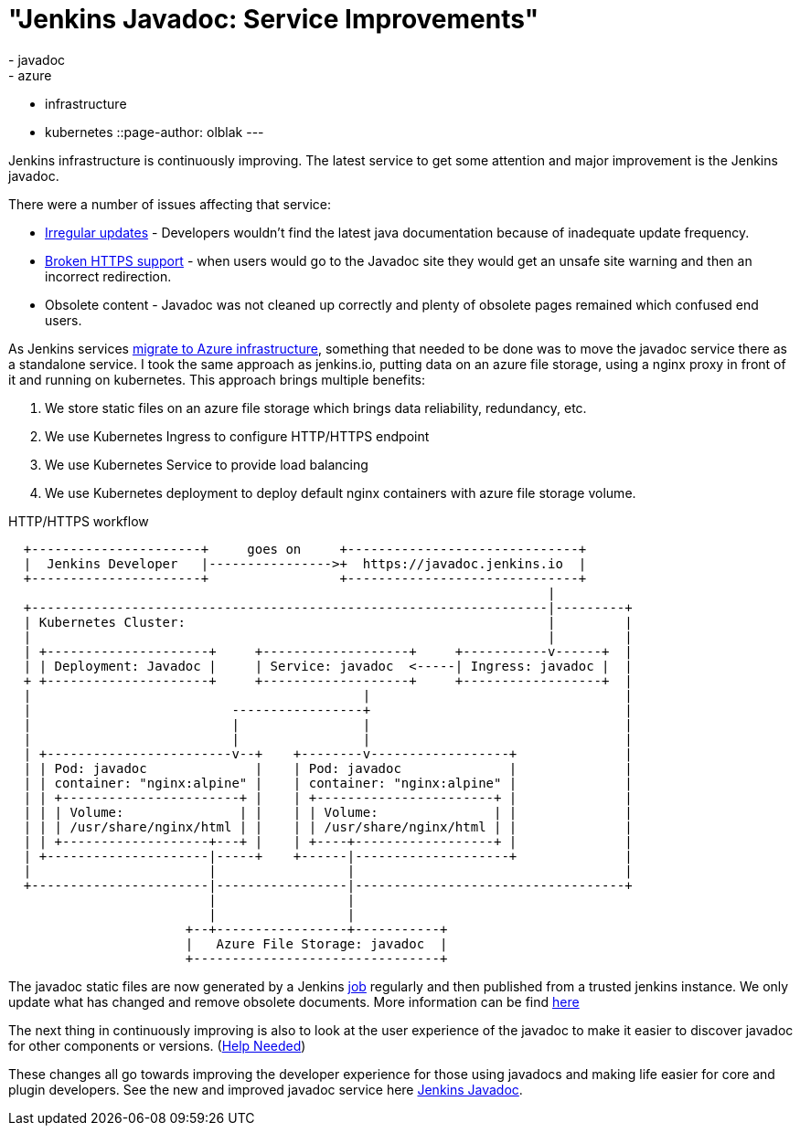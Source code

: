 = "Jenkins Javadoc: Service Improvements"
:tags:
- javadoc
- azure
- infrastructure
- kubernetes
::page-author: olblak
---

Jenkins infrastructure is continuously improving.
The latest service to get some attention and major improvement is the Jenkins javadoc.

There were a number of issues affecting that service:

* link:https://issues.jenkins.io/browse/INFRA-1600[Irregular updates] -
  Developers wouldn’t find the latest java documentation because of inadequate update frequency.
* link:https://issues.jenkins.io/browse/INFRA-1387[Broken HTTPS support] -
  when users would go to the Javadoc site they would get an unsafe site warning and then an incorrect redirection.
* Obsolete content - Javadoc was not cleaned up correctly and plenty of obsolete pages remained which confused end users.

As Jenkins services
link:/blog/2016/05/18/announcing-azure-partnership[migrate to Azure infrastructure],
something that needed to be done was to move the javadoc service there as a standalone service.
I took the same approach as jenkins.io, putting data on an azure file storage, using a nginx proxy in front of it and running on kubernetes.
This approach brings multiple benefits:

1. We store static files on an azure file storage which brings data reliability, redundancy, etc.
2. We use Kubernetes Ingress to configure HTTP/HTTPS endpoint
3. We use Kubernetes Service to provide load balancing
4. We use Kubernetes deployment to deploy default nginx containers with azure file storage volume.

.HTTP/HTTPS workflow
----
  +----------------------+     goes on     +------------------------------+
  |  Jenkins Developer   |---------------->+  https://javadoc.jenkins.io  |
  +----------------------+                 +------------------------------+
                                                                      |
  +-------------------------------------------------------------------|---------+
  | Kubernetes Cluster:                                               |         |
  |                                                                   |         |
  | +---------------------+     +-------------------+     +-----------v------+  |
  | | Deployment: Javadoc |     | Service: javadoc  <-----| Ingress: javadoc |  |
  + +---------------------+     +-------------------+     +------------------+  |
  |                                           |                                 |
  |                          -----------------+                                 |
  |                          |                |                                 |
  |                          |                |                                 |
  | +------------------------v--+    +--------v------------------+              |
  | | Pod: javadoc              |    | Pod: javadoc              |              |
  | | container: "nginx:alpine" |    | container: "nginx:alpine" |              |
  | | +-----------------------+ |    | +-----------------------+ |              |
  | | | Volume:               | |    | | Volume:               | |              |
  | | | /usr/share/nginx/html | |    | | /usr/share/nginx/html | |              |
  | | +-------------------+---+ |    | +----+------------------+ |              |
  | +---------------------|-----+    +------|--------------------+              |
  |                       |                 |                                   |
  +-----------------------|-----------------|-----------------------------------+
                          |                 |
                          |                 |
                       +--+-----------------+-----------+
                       |   Azure File Storage: javadoc  |
                       +--------------------------------+
----

The javadoc static files are now generated by a Jenkins
link:https://ci.jenkins.io/job/Infra/job/javadoc/[job] regularly and then published from a trusted jenkins instance.
We only update what has changed and remove obsolete documents.
More information can be find
link:https://github.com/jenkins-infra/javadoc/blob/master/Jenkinsfile[here]

The next thing in continuously improving is also to look at the user experience of the javadoc to make it easier to discover javadoc for other components or versions.
(link:https://issues.jenkins.io/browse/INFRA-1717[Help Needed])

These changes all go towards improving the developer experience for those using javadocs and making life easier for core and plugin developers.
See the new and improved javadoc service here
link:/doc/developer/javadoc/[Jenkins Javadoc].
